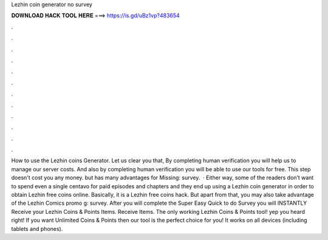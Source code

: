 Lezhin coin generator no survey

𝐃𝐎𝐖𝐍𝐋𝐎𝐀𝐃 𝐇𝐀𝐂𝐊 𝐓𝐎𝐎𝐋 𝐇𝐄𝐑𝐄 ===> https://is.gd/uBz1vp?483654

.

.

.

.

.

.

.

.

.

.

.

.

How to use the Lezhin coins Generator. Let us clear you that, By completing human verification you will help us to manage our server costs. And also by completing human verification you will be able to use our tools for free. This step doesn't cost you any money. but has many advantages for Missing: survey.  · Either way, some of the readers don’t want to spend even a single centavo for paid episodes and chapters and they end up using a Lezhin coin generator in order to obtain Lezhin free coins online. Basically, it is a Lezhin free coins hack. But apart from that, you may also take advantage of the Lezhin Comics promo g: survey. After you will complete the Super Easy Quick to do Survey you will INSTANTLY Receive your Lezhin Coins & Points Items. Receive Items. The only working Lezhin Coins & Points tool! yep you heard right! If you want Unlimited Coins & Points then our tool is the perfect choice for you! It works on all devices (including tablets and phones).